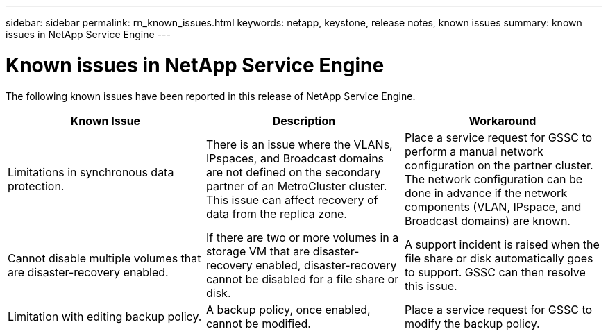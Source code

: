 ---
sidebar: sidebar
permalink: rn_known_issues.html
keywords: netapp, keystone, release notes, known issues
summary: known issues in NetApp Service Engine
---

= Known issues in NetApp Service Engine
:hardbreaks:
:nofooter:
:icons: font
:linkattrs:
:imagesdir: ./media/

//
// This file was created with NDAC Version 2.0 (August 17, 2020)
//
// 2020-11-05
//

[.lead]
The following known issues have been reported in this release of NetApp Service Engine.


|===
|Known Issue |Description |Workaround

|Limitations in synchronous data protection.
|There is an issue where the VLANs, IPspaces, and Broadcast domains are not defined on the secondary partner of an MetroCluster cluster. This issue can affect recovery of data from the replica zone.
|Place a service request for GSSC to perform a manual network configuration on the partner cluster. The network configuration can be done in advance if the network components (VLAN, IPspace, and Broadcast domains) are known.
|Cannot disable multiple volumes that are disaster-recovery enabled.
|If there are two or more volumes in a storage VM that are disaster-recovery enabled, disaster-recovery cannot be disabled for a file share or disk.
|A support incident is raised when the file share or disk automatically goes to support. GSSC can then resolve this issue.
|Limitation with editing backup policy.
|A backup policy, once enabled, cannot be modified.
|Place a service request for GSSC to modify the backup policy.

|===
